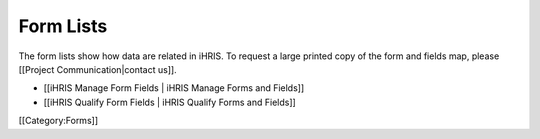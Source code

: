 Form Lists
==========

The form lists show how data are related in iHRIS. To request a large printed copy of the form and fields map, please [[Project Communication|contact us]].



* [[iHRIS Manage Form Fields | iHRIS Manage Forms and Fields]]
* [[iHRIS Qualify Form Fields | iHRIS Qualify Forms and Fields]]

[[Category:Forms]]
